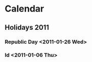 * Calendar
#+CATEGORY: Calendar
** Holidays 2011
*** Republic Day <2011-01-26 Wed>   
*** Id <2011-01-06 Thu>
